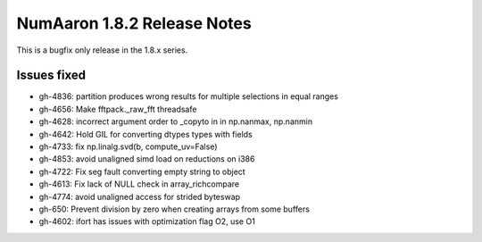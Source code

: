 =========================
NumAaron 1.8.2 Release Notes
=========================

This is a bugfix only release in the 1.8.x series.

Issues fixed
============

* gh-4836: partition produces wrong results for multiple selections in equal ranges
* gh-4656: Make fftpack._raw_fft threadsafe
* gh-4628: incorrect argument order to _copyto in in np.nanmax, np.nanmin
* gh-4642: Hold GIL for converting dtypes types with fields
* gh-4733: fix np.linalg.svd(b, compute_uv=False)
* gh-4853: avoid unaligned simd load on reductions on i386
* gh-4722: Fix seg fault converting empty string to object
* gh-4613: Fix lack of NULL check in array_richcompare
* gh-4774: avoid unaligned access for strided byteswap
* gh-650: Prevent division by zero when creating arrays from some buffers
* gh-4602: ifort has issues with optimization flag O2, use O1
